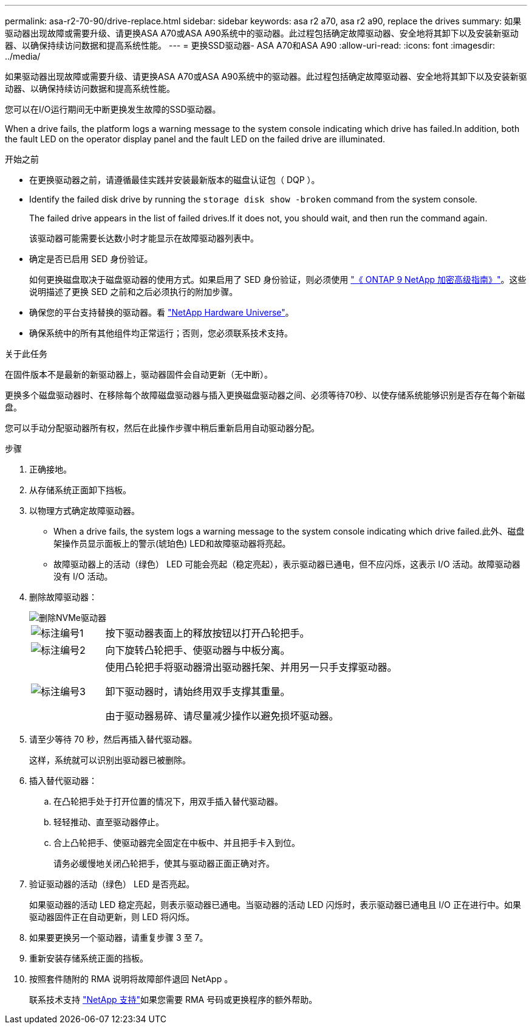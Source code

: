 ---
permalink: asa-r2-70-90/drive-replace.html 
sidebar: sidebar 
keywords: asa r2 a70, asa r2 a90, replace the drives 
summary: 如果驱动器出现故障或需要升级、请更换ASA A70或ASA A90系统中的驱动器。此过程包括确定故障驱动器、安全地将其卸下以及安装新驱动器、以确保持续访问数据和提高系统性能。 
---
= 更换SSD驱动器- ASA A70和ASA A90
:allow-uri-read: 
:icons: font
:imagesdir: ../media/


[role="lead"]
如果驱动器出现故障或需要升级、请更换ASA A70或ASA A90系统中的驱动器。此过程包括确定故障驱动器、安全地将其卸下以及安装新驱动器、以确保持续访问数据和提高系统性能。

您可以在I/O运行期间无中断更换发生故障的SSD驱动器。

When a drive fails, the platform logs a warning message to the system console indicating which drive has failed.In addition, both the fault LED on the operator display panel and the fault LED on the failed drive are illuminated.

.开始之前
* 在更换驱动器之前，请遵循最佳实践并安装最新版本的磁盘认证包（ DQP ）。
* Identify the failed disk drive by running the `storage disk show -broken` command from the system console.
+
The failed drive appears in the list of failed drives.If it does not, you should wait, and then run the command again.

+
该驱动器可能需要长达数小时才能显示在故障驱动器列表中。

* 确定是否已启用 SED 身份验证。
+
如何更换磁盘取决于磁盘驱动器的使用方式。如果启用了 SED 身份验证，则必须使用 https://docs.netapp.com/ontap-9/topic/com.netapp.doc.pow-nve/home.html["《 ONTAP 9 NetApp 加密高级指南》"]。这些说明描述了更换 SED 之前和之后必须执行的附加步骤。

* 确保您的平台支持替换的驱动器。看 https://hwu.netapp.com["NetApp Hardware Universe"]。
* 确保系统中的所有其他组件均正常运行；否则，您必须联系技术支持。


.关于此任务
在固件版本不是最新的新驱动器上，驱动器固件会自动更新（无中断）。

更换多个磁盘驱动器时、在移除每个故障磁盘驱动器与插入更换磁盘驱动器之间、必须等待70秒、以使存储系统能够识别是否存在每个新磁盘。

您可以手动分配驱动器所有权，然后在此操作步骤中稍后重新启用自动驱动器分配。

.步骤
. 正确接地。
. 从存储系统正面卸下挡板。
. 以物理方式确定故障驱动器。
+
** When a drive fails, the system logs a warning message to the system console indicating which drive failed.此外、磁盘架操作员显示面板上的警示(琥珀色) LED和故障驱动器将亮起。
** 故障驱动器上的活动（绿色） LED 可能会亮起（稳定亮起），表示驱动器已通电，但不应闪烁，这表示 I/O 活动。故障驱动器没有 I/O 活动。


. 删除故障驱动器：
+
image::../media/drw_nvme_drive_replace_ieops-1904.svg[删除NVMe驱动器]

+
[cols="1,4"]
|===


 a| 
image::../media/icon_round_1.png[标注编号1]
 a| 
按下驱动器表面上的释放按钮以打开凸轮把手。



 a| 
image::../media/icon_round_2.png[标注编号2]
 a| 
向下旋转凸轮把手、使驱动器与中板分离。



 a| 
image::../media/icon_round_3.png[标注编号3]
 a| 
使用凸轮把手将驱动器滑出驱动器托架、并用另一只手支撑驱动器。

卸下驱动器时，请始终用双手支撑其重量。

由于驱动器易碎、请尽量减少操作以避免损坏驱动器。

|===
. 请至少等待 70 秒，然后再插入替代驱动器。
+
这样，系统就可以识别出驱动器已被删除。

. 插入替代驱动器：
+
.. 在凸轮把手处于打开位置的情况下，用双手插入替代驱动器。
.. 轻轻推动、直至驱动器停止。
.. 合上凸轮把手、使驱动器完全固定在中板中、并且把手卡入到位。
+
请务必缓慢地关闭凸轮把手，使其与驱动器正面正确对齐。



. 验证驱动器的活动（绿色） LED 是否亮起。
+
如果驱动器的活动 LED 稳定亮起，则表示驱动器已通电。当驱动器的活动 LED 闪烁时，表示驱动器已通电且 I/O 正在进行中。如果驱动器固件正在自动更新，则 LED 将闪烁。

. 如果要更换另一个驱动器，请重复步骤 3 至 7。
. 重新安装存储系统正面的挡板。
. 按照套件随附的 RMA 说明将故障部件退回 NetApp 。
+
联系技术支持 https://mysupport.netapp.com/site/global/dashboard["NetApp 支持"]如果您需要 RMA 号码或更换程序的额外帮助。



